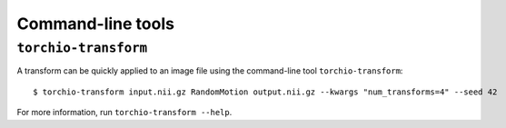 Command-line tools
******************

.. _torchio-transform:

``torchio-transform``
=====================

A transform can be quickly applied to an image file using the command-line
tool ``torchio-transform``::

    $ torchio-transform input.nii.gz RandomMotion output.nii.gz --kwargs "num_transforms=4" --seed 42

For more information, run ``torchio-transform --help``.
